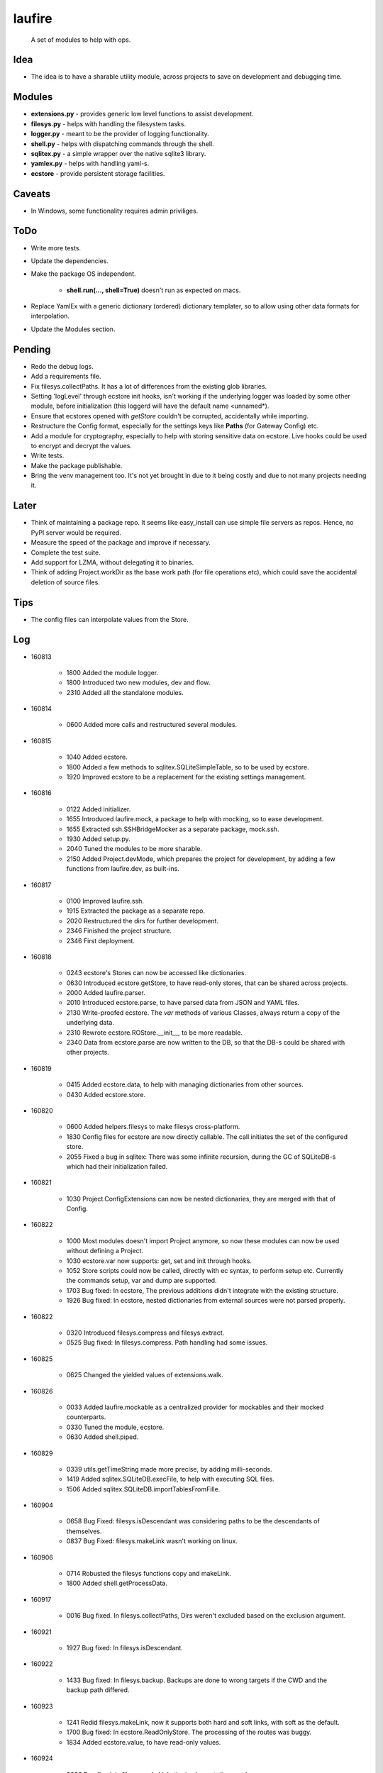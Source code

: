 laufire
=======

	A set of modules to help with ops.

Idea
----

* The idea is to have a sharable utility module, across projects to save on development and debugging time.

Modules
-------

* **extensions.py** - provides generic low level functions to assist development.

* **filesys.py** - helps with handling the filesystem tasks.

* **logger.py** - meant to be the provider of logging functionality.

* **shell.py** - helps with dispatching commands through the shell.

* **sqlitex.py** - a simple wrapper over the native sqlite3 library.

* **yamlex.py** - helps with handling yaml-s.

* **ecstore** - provide persistent storage facilities.

Caveats
-------

* In Windows, some functionality requires admin priviliges.

ToDo
----

* Write more tests.

* Update the dependencies.

* Make the package OS independent.

	* **shell.run(..., shell=True)** doesn't run as expected on macs.

* Replace YamlEx with a generic dictionary (ordered) dictionary templater, so to allow using other data formats for interpolation.

* Update the Modules section.

Pending
-------

* Redo the debug logs.

* Add a requirements file.

* Fix filesys.collectPaths. It has a lot of differences from the existing glob libraries.

* Setting 'logLevel' through ecstore init hooks, isn't working if the underlying logger was loaded by some other module, before initialization (this loggerd will have the default name <unnamed*).

* Ensure that ecstores opened with *getStore* couldn't be corrupted, accidentally while importing.

* Restructure the Config format, especially for the settings keys like **Paths** (for Gateway Config) etc.

* Add a module for cryptography, especially to help with storing sensitive data on ecstore. Live hooks could be used to encrypt and decrypt the values.

* Write tests.

* Make the package publishable.

* Bring the venv management too. It's not yet brought in due to it being costly and due to not many projects needing it.

Later
-----

* Think of maintaining a package repo. It seems like easy_install can use simple file servers as repos. Hence, no PyPI server would be required.

* Measure the speed of the package and improve if necessary.

* Complete the test suite.

* Add support for LZMA, without delegating it to binaries.

* Think of adding Project.workDir as the base work path (for file operations etc), which could save the accidental deletion of source files.

Tips
----

* The config files can interpolate values from the Store.

Log
---

* 160813

	* 1800	Added the module logger.
	* 1800	Introduced two new modules, dev and flow.
	* 2310	Added all the standalone modules.

* 160814

	* 0600	Added more calls and restructured several modules.

* 160815

	* 1040	Added ecstore.
	* 1800	Added a few methods to sqlitex.SQLiteSimpleTable, so to be used by ecstore.
	* 1920	Improved ecstore to be a replacement for the existing settings management.

* 160816

	* 0122	Added initializer.
	* 1655	Introduced laufire.mock, a package to help with mocking, so to ease development.
	* 1655	Extracted ssh.SSHBridgeMocker as a separate package, mock.ssh.
	* 1930	Added setup.py.
	* 2040	Tuned the modules to be more sharable.
	* 2150	Added Project.devMode, which prepares the project for development, by adding a few functions from laufire.dev, as built-ins.

* 160817

	* 0100	Improved laufire.ssh.
	* 1915	Extracted the package as a separate repo.
	* 2020	Restructured the dirs for further development.
	* 2346	Finished the project structure.
	* 2346	First deployment.

* 160818

	* 0243	ecstore's Stores can now be accessed like dictionaries.
	* 0630	Introduced ecstore.getStore, to have read-only stores, that can be shared across projects.
	* 2000	Added laufire.parser.
	* 2010	Introduced ecstore.parse, to have parsed data from JSON and YAML files.
	* 2130	Write-proofed ecstore. The *var* methods of various Classes, always return a copy of the underlying data.
	* 2310	Rewrote ecstore.ROStore.__init__, to be more readable.
	* 2340	Data from ecstore.parse are now written to the DB, so that the DB-s could be shared with other projects.

* 160819

	* 0415	Added ecstore.data, to help with managing dictionaries from other sources.
	* 0430	Added ecstore.store.

* 160820

	* 0600	Added helpers.filesys to make filesys cross-platform.
	* 1830	Config files for ecstore are now directly callable. The call initiates the set of the configured store.
	* 2055	Fixed a bug in sqlitex: There was some infinite recursion, during the GC of SQLiteDB-s which had their initialization failed.


* 160821

	* 1030	Project.ConfigExtensions can now be nested dictionaries, they are merged with that of Config.

* 160822

	* 1000	Most modules doesn't import Project anymore, so now these modules can now be used without defining a Project.
	* 1030	ecstore.var now supports: get, set and init through hooks.
	* 1052	Store scripts could now be called, directly with ec syntax, to perform setup etc. Currently the commands setup, var and dump are supported.
	* 1703	Bug fixed: In ecstore, The previous additions didn't integrate with the existing structure.
	* 1926	Bug fixed: In ecstore, nested dictionaries from external sources were not parsed properly.

* 160822

	* 0320	Introduced filesys.compress and filesys.extract.
	* 0525	Bug fixed: In filesys.compress. Path handling had some issues.

* 160825

	* 0625	Changed the yielded values of extensions.walk.

* 160826

	* 0033	Added laufire.mockable as a centralized provider for mockables and their mocked counterparts.
	* 0330	Tuned the module, ecstore.
	* 0630	Added shell.piped.

* 160829

	* 0339	utils.getTimeString made more precise, by adding milli-seconds.
	* 1419	Added sqlitex.SQLiteDB.execFile, to help with executing SQL files.
	* 1506	Added sqlitex.SQLiteDB.importTablesFromFille.

* 160904

	* 0658	Bug Fixed: filesys.isDescendant was considering paths to be the descendants of themselves.
	* 0837	Bug Fixed: filesys.makeLink wasn't working on linux.

* 160906

	* 0714	Robusted the filesys functions copy and makeLink.
	* 1800	Added shell.getProcessData.

* 160917

	* 0016	Bug fixed. In filesys.collectPaths, Dirs weren't excluded based on the exclusion argument.

* 160921

	* 1927	Bug fixed: In filesys.isDescendant.

* 160922

	* 1433	Bug fixed: In filesys.backup. Backups are done to wrong targets if the CWD and the backup path differed.

* 160923

	* 1241	Redid filesys.makeLink, now it supports both hard and soft links, with soft as the default.
	* 1700	Bug fixed: In ecstore.ReadOnlyStore. The processing of the routes was buggy.
	* 1834	Added ecstore.value, to have read-only values.

* 160924

	* 0026	Bug fixed: in filesys.makeLink, the implementation was buggy.
	* 0330	Improved path handling in the module, gitcli.

* 160925

	* 1935	Project files now support two new options, **cwd** and **Paths**.
	* 1950	Tuned the module, YamlEx.

* 160927

	* 2320	Added the module, tools.

* 161011

	* 0820	Bug Fixed: extensions.flatten wasn't behaving as exepected. When resoving, made it support both recrsive and vanila flatten, through an extra argument, recursive.

* 161014

	* 1013	Added osbridge.getOSRoot
	* 1013	Added osbridge.getDataFolder is now, osbridge.getDataDir.

* 161023

	* 1835	Supressed debug messages are now accesbile through logger.Supressed. This is to aid debugging.

* 161025

	* 1027	Added filesys.restore.

* 161105

	* 2324	Added the module crypto, to help with basic string encryption and decryption.

* 161117

	* 0733	Added filesys.ensureDir.
	* 1610	Added extensions.select.
	* 2030	Improved shell.pipe.
	* 2030	Bug fixed: filesys.collectPaths wasn't traversing symlinks on Linux.

* 161227

	* 1600	Added dev.plot.

* 170105

	* 2321	Added an argument, createMissingFile to tsv.TSV's constructor.

* 170110

	* 0232	Added filesys.getLines.

* 170217

	* 1533	Added YamlEx.extend.

* 170315

	* 0741	Rewrote the module crypto to use **pyaes**, instead of **pycrypto**, which required GCC for installing.

* 170418

	* 1750	Added filesys.rename.

* 170420

	* 1917	Added filesys.iterateContent.
	* 1958	Added utils.getMD5ForIterable.

* 170421

	* 0232	Introduced a new module, decorators, to help with decorating functions.

* 170422

	* 1733	Bug Fixed: In decorators.memoize, caching sometimes failed due to the discrepancies with JSON decoding during the hash generation.

* 170423

	* 0059	Added decorators.rerun,

* 170529

	* 2149	The command ecstore.var now accepts inputs to the vars through stdin.

* 170712

	* 0023	Added sqliteex.execute, a quick call to execute queries on DBs.

* 170713

	* 0247	Added the option filesys.backup.keepOriginal, to make a copy of the source file, instead of moving it during the process.
	* 1637	Added extensions.unpack.

* 170714

	* 1439	Bug Fixed: filesys.resolve was buggy.
	* 2104	flow.waitFor now returns the value of the waiting function.
	* 2230	Added dev.hl (highlight), a colored variation of peek.

* 170720

	* 1825	Bug Fixed: flow.interactive.message wasn't optional.

* 170721

	* 0410	Imported prepro.helpers.linkTree as filesys.linkTree.
	* 0410	Introduced debug logging to some key filesys calls.
	* 0429	Introduced logger.dump.
	* 0432	Reduced the output from the module shell.

* 170722

	* 0012	Introduced shell.writable, as a way to write to the STDIN of the spawned process.

* 170725

	* 0340	Introduced filesys.isLocked.

* 170726

	* 0444	Introduced tools, a set of modules to aid with well defined problems.
	* 0444	Introduced tools.ss.
	* 0558	Introduced the argument, dev.interactive.raiseError, which when true, raised any errors instead of returning it.
	* 2222	Inreoduce dev.tee.

* 170728

	* 0816	Bug fixed: filesys.linkTree wans't making parent dirs, but linked them, when hardLinks was set to true.

* 170730

	* 2245	Bug fixed: flow.retry slept an extra time, after the call returned success.
	* 2315	Introduced tools.retry.

* 170731

	* 0724	mock.ssh.callScript now raises an exception with the got stdout as its message, if the out weren't JSON
	* 0826	Introduced filesys.pair.

* 170803

	* 1256	mock.ssh now resembles ssh, a bit more closely.
	* 1414	Fixed a lot of bugs in filesys. Linking and path removal were buggy.

* 170804

	* 0219	filesys dosen't depend on the package, glob2 anymore.
	* 0311	filesys dosen't depend on the package, shutil anymore.
	* 0759	filesys.linkTree and now uses Includes and Excludes, rather than globs.
	* 0759	Removed the option filesys.collectPaths.absPaths.
	* 0930	filesys.getPathPairs now use Includes, instead of globs.

* 170805

	* 1329	Bug fixed: symlinks weren't working, due to	incompatible path separators.
	* 1351	filesys.linkTree.hardLinks now defaults to true, as WAMP doesn't handle symlinks well.

* 170810

	* 1932	Added filesys.appendContent.
	* 1945	Improved the handling of path separators.
	* 1948	Added filesys.getAncestor.

* 170816

	* 1705	SSH now uses *$HOME* instead of *~*, as the former has better support in bash.

* 170817

	* 1858	ssh and its mock do not support path expansions anymore, in order to make the structure robist and flexible.

* 170823

	* 1420	Introduced initializer.stealCWD.
	* 2216	SSHBridge.GatewayConfig is now SSHBridge.Config, so is that of SSHBridgeMocker.

* 170824

	* 1524	SSHBridge.upload now supports templatable values.
	* 1524	Uploads are now retried.

* 170825

	* 2300	Decided to standardize the path separator as '/', disregarding the OS. Dicrepancies will be managed internaly.

* 170827

	* 0140	Introduced filesys.joinPaths.
	* 0220	Simplified the globs used in the module filesys.
	* 0220	Rewrote filesys.collectPaths.
	* 0243	Dumped filesys.expandGlobs, to avoid having two glob standards within the same module.
	* 2200	Decided to choose file safety over performance. Thus, every remove and write call would ensure the safety of the target before proceeding. It would be applied through an option named *autoClean* with every such function.

* 170828

	* 0325	Restructured the module filesys to be more simple and safe.
	* 0325	Many functions of the module, filesys got a new argument *autoClean*, which defaults to true and eases file-modifications within the fsRoot and makes the modifications out of it tougher.
	* 0325	Renamed the filesys option *hardLinks* to *hardLink*, as a verb.
	* 0325	Reordered and categorized the functions of the module, filesys.
	* 0325	Introduced filesys.requireAncestor, makeDir and stdPath.
	* 0355	filesys.copy now support patterns.

* 170829

	* 0213	Bug fixed: filesys.copy and linkTree failed with recursive file patterns.
	* 0334	Added a missing option, filesys.copyContent.autoClean.

* 170829

	* 1617	Fixed several bugs in the module, filesys.
	* 1740	Linted the scripts.

* 170830

	* 1607	Introduced filesys.glob, a simpler wrapper around filesys.collectPaths.

* 171209

	* 0536	Wrote a preliminary setup file.
	* 0659	Made the module deployable.
	* 0701	Released v0.0.1.

* 180221

	* 0602	Introduced a Windows specific requirements file.
	* 0607	Open-sourced the project with MIT license.

* 180227

	* 1925	Bug fixed: The nix implementation of some FileSys calls were buggy.

* 181019

	* 1845	Bug fixed: The package dependencies weren't listed properly.

* 181120

	* 2045	Fixed a bug in the nix implementation of filesys.collectPaths.
 
 * 181126

	* 1349	Made the requirements file platform independent.
	* 1512	Relaxed dependency versions, to mitigate package conflicts.

